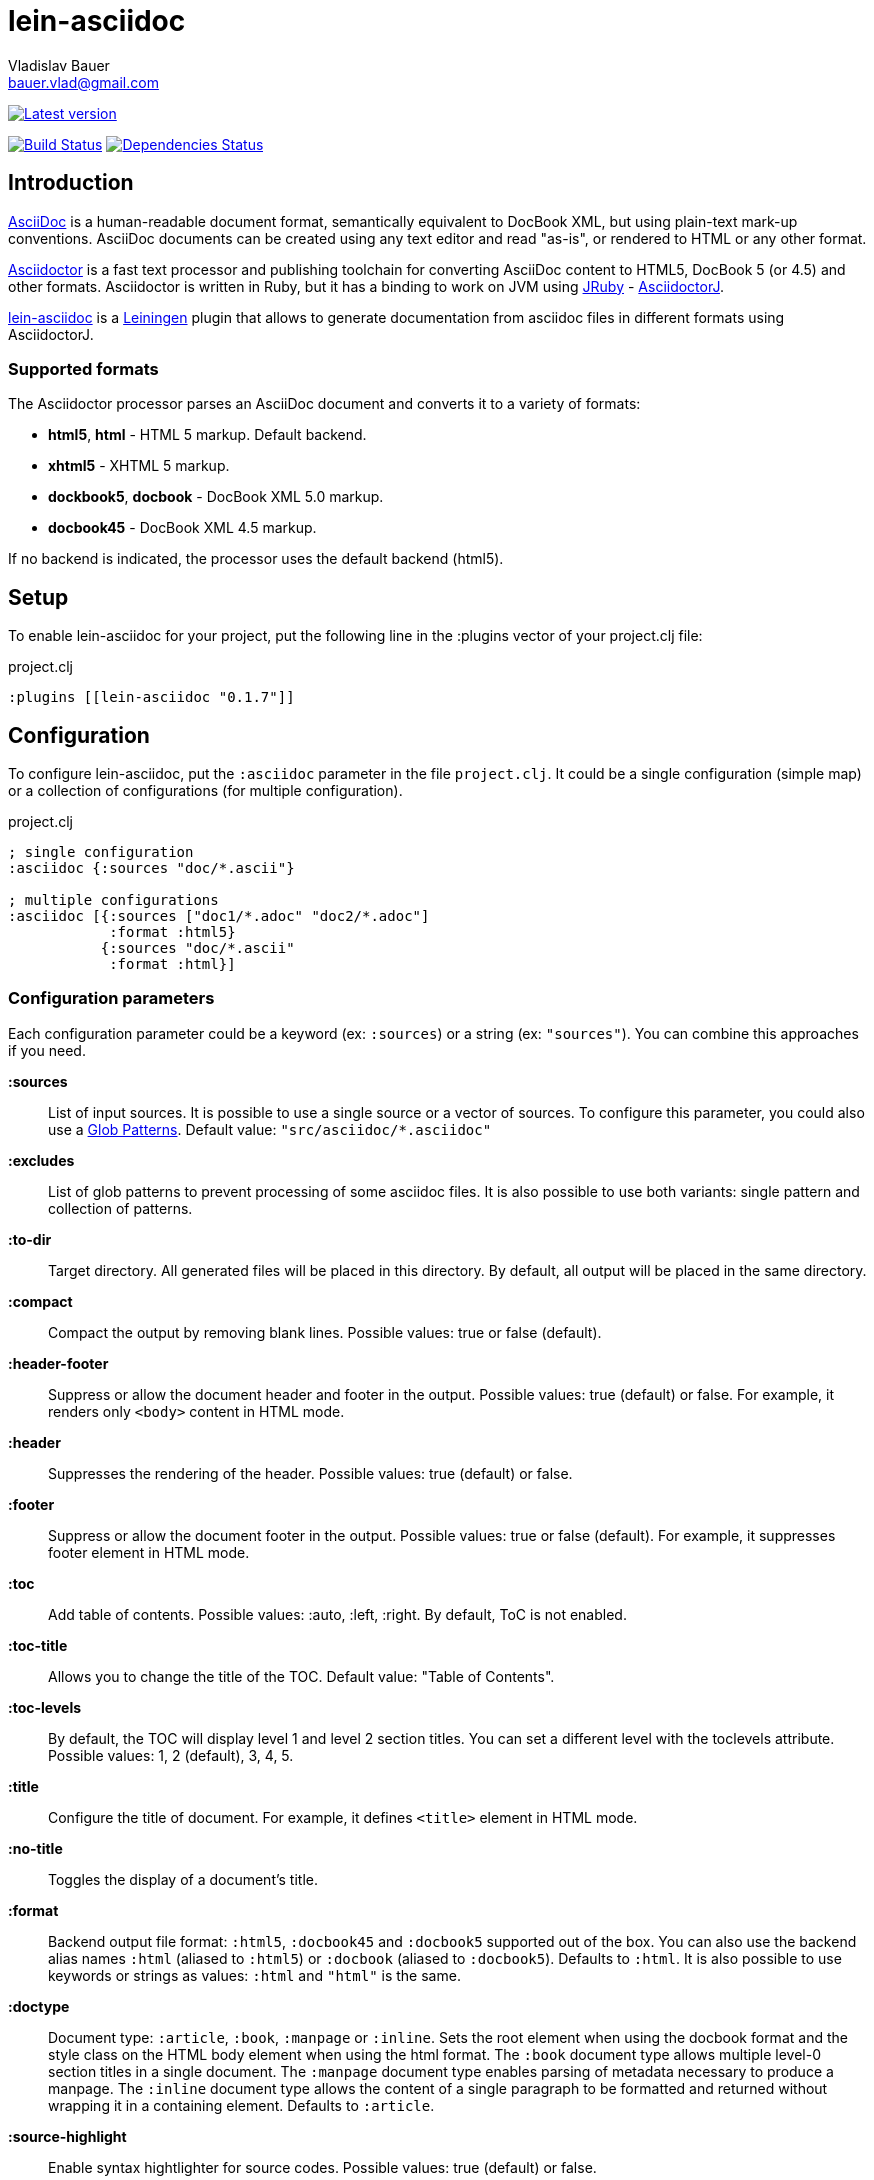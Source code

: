 :author: Vladislav Bauer
:email: bauer.vlad@gmail.com
= lein-asciidoc =

image:https://clojars.org/lein-asciidoc/latest-version.svg["Latest version", link="https://clojars.org/lein-asciidoc"]

image:https://travis-ci.org/vbauer/lein-asciidoc.svg?branch=master["Build Status", link="https://travis-ci.org/vbauer/lein-asciidoc"]
image:http://jarkeeper.com/vbauer/lein-asciidoc/status.png["Dependencies Status", link="http://jarkeeper.com/vbauer/lein-asciidoc"]

== Introduction ==

link:http://www.methods.co.nz/asciidoc/[AsciiDoc] is a human-readable document format, semantically equivalent to DocBook XML, but using plain-text mark-up conventions. AsciiDoc documents can be created using any text editor and read "as-is", or rendered to HTML or any other format.

link:http://asciidoctor.org[Asciidoctor] is a fast text processor and publishing toolchain for converting AsciiDoc content to HTML5, DocBook 5 (or 4.5) and other formats. Asciidoctor is written in Ruby, but it has a binding to work on JVM using link:http://jruby.org[JRuby] - link:https://github.com/asciidoctor/asciidoctorj[AsciidoctorJ].

link:https://github.com/vbauer/lein-asciidoc[lein-asciidoc] is a link:http://leiningen.org[Leiningen] plugin that allows to generate documentation from asciidoc files in different formats using AsciidoctorJ.


=== Supported formats ===

The Asciidoctor processor parses an AsciiDoc document and converts it to a variety of formats:

* *html5*, *html* - HTML 5 markup. Default backend.
* *xhtml5* - XHTML 5 markup.
* *dockbook5*, *docbook* - DocBook XML 5.0 markup.
* *docbook45* - DocBook XML 4.5 markup.

If no backend is indicated, the processor uses the default backend (html5).


== Setup ==

To enable lein-asciidoc for your project, put the following line in the :plugins vector of your project.clj file:

[source,clojure]
.project.clj
----
:plugins [[lein-asciidoc "0.1.7"]]
----


== Configuration ==

To configure lein-asciidoc, put the `:asciidoc` parameter in the file `project.clj`. It could be a single configuration (simple map) or a collection of configurations (for multiple configuration).

[source,clojure]
.project.clj
----
; single configuration
:asciidoc {:sources "doc/*.ascii"}

; multiple configurations
:asciidoc [{:sources ["doc1/*.adoc" "doc2/*.adoc"]
            :format :html5}
           {:sources "doc/*.ascii"
            :format :html}]
----


=== Configuration parameters ===

Each configuration parameter could be a keyword (ex: `:sources`) or a string (ex: `"sources"`). You can combine this approaches if you need.

*:sources*:: List of input sources. It is possible to use a single source or a vector of sources. To configure this parameter, you could also use a link:http://en.wikipedia.org/wiki/Glob_(programming)[Glob Patterns]. Default value: `"src/asciidoc/*.asciidoc"`

*:excludes*:: List of glob patterns to prevent processing of some asciidoc files. It is also possible to use both variants: single pattern and collection of patterns.

*:to-dir*:: Target directory. All generated files will be placed in this directory. By default, all output will be placed in the same directory.

*:compact*:: Compact the output by removing blank lines. Possible values: true or false (default).

*:header-footer*:: Suppress or allow the document header and footer in the output. Possible values: true (default) or false. For example, it renders only `<body>` content in HTML mode.

*:header*:: Suppresses the rendering of the header. Possible values: true (default) or false.

*:footer*:: Suppress or allow the document footer in the output. Possible values: true or false (default). For example, it suppresses footer element in HTML mode.

*:toc*:: Add table of contents. Possible values: :auto, :left, :right. By default, ToC is not enabled.

*:toc-title*:: Allows you to change the title of the TOC. Default value: "Table of Contents".

*:toc-levels*:: By default, the TOC will display level 1 and level 2 section titles. You can set a different level with the toclevels attribute. Possible values: 1, 2 (default), 3, 4, 5.

*:title*:: Configure the title of document. For example, it defines `<title>` element in HTML mode.

*:no-title*:: Toggles the display of a document’s title.

*:format*:: Backend output file format: `:html5`, `:docbook45` and `:docbook5` supported out of the box. You can also use the backend alias names `:html` (aliased to `:html5`) or `:docbook` (aliased to `:docbook5`). Defaults to `:html`. It is also possible to use keywords or strings as values: `:html` and `"html"` is the same.

*:doctype*:: Document type: `:article`, `:book`, `:manpage` or `:inline`. Sets the root element when using the docbook format and the style class on the HTML body element when using the html format. The `:book` document type allows multiple level-0 section titles in a single document. The `:manpage` document type enables parsing of metadata necessary to produce a manpage. The `:inline` document type allows the content of a single paragraph to be formatted and returned without wrapping it in a containing element. Defaults to `:article`.

*:source-highlight*:: Enable syntax hightlighter for source codes. Possible values: true (default) or false.

*:extract-css*:: Extract CSS resources in the output directory. Default `asciidoctor.css` will be extracted always. CSS file for syntax hightlighter (`coderay-asciidoctor.css`) will be extracted if `:source-highlight` parameter is turned on.


== Usage ==

To run lein-asciidoc plugin, you need to execute the following command in the command line:
[source,bash]
----
lein asciidoc
----

To enable this plugin at the compile stage (for example, during `lein compile` or `lein uberjar`), use the following Leiningen hook:
[source,clojure]
----
:hooks [leiningen.asciidoc]
----

To show help for CLI, use:
[source,bash]
----
lein help asciidoc
----


== Examples ==

=== Detailed example ===

[source,clojure]
.project.clj
----
:asciidoc [{:sources ["doc/*.ascii"]
            :to-dir "doc-generated"
            :compact true
            :format :html5
            :extract-css true
            :toc :left
            :title "Just an example"
            :source-highlight true}]
----

.As result you will get the following:
* Directory `doc` will be scanned for input sources using pattern `*.ascii`.
* All found sources will be converted into HTML files (`:html5`) in the output directory `doc-generated`:
** All spaces in the output text files will be trimmed.
** Table of contents will be placed at the left part of each HTML document.
** Each generated HTML document will have the title `Just an example`.
** Syntax hightlighter will be applied on each code block.
* CSS files `asciidoctor.css` and `coderay-asciidoctor.css` will be extracted in the same output directory.

=== GitHub Pages ===

link:http://vbauer.github.io/lein-asciidoc[GitHub Pages] for this project were also generated using lein-asciidoc.

=== Example project ===

Just clone current repository and try to play with `example` project for better understanding how to use lein-asciidoc.


==  Useful links ==

* link:http://www.methods.co.nz/asciidoc/[Full AsciiDoc documentation]
* link:http://powerman.name/doc/asciidoc[AsciiDoc cheatsheet]
* link:http://asciidoctor.org/docs/asciidoc-syntax-quick-reference/[AsciiDoc Syntax Quick Reference]
* link:http://asciidoctor.org/docs/asciidoc-writers-guide/[AsciiDoc Writer’s Guide]
* link:http://www.compileonline.com/try_asciidoc_online.php[Try AsciiDoc Online]


== License ==

Copyright © 2014 Vladislav Bauer

Distributed under the Eclipse Public License, the same as Clojure.


== Thanks to ==

link:http://asciidoctor.org[Asciidoctor] & link:https://github.com/asciidoctor/asciidoctorj[AsciidoctorJ] developers for really great projects.


== Might also like ==

* link:https://github.com/vbauer/lein-jshint[lein-jshint] - a Leiningen plugin for running javascript code through JSHint.
* link:https://github.com/vbauer/lein-jslint[lein-jslint] - a Leiningen plugin for running javascript code through JSLint.
* link:https://github.com/vbauer/lein-plantuml[lein-plantuml] - a Leiningen plugin for generating UML diagrams using PluntUML.
